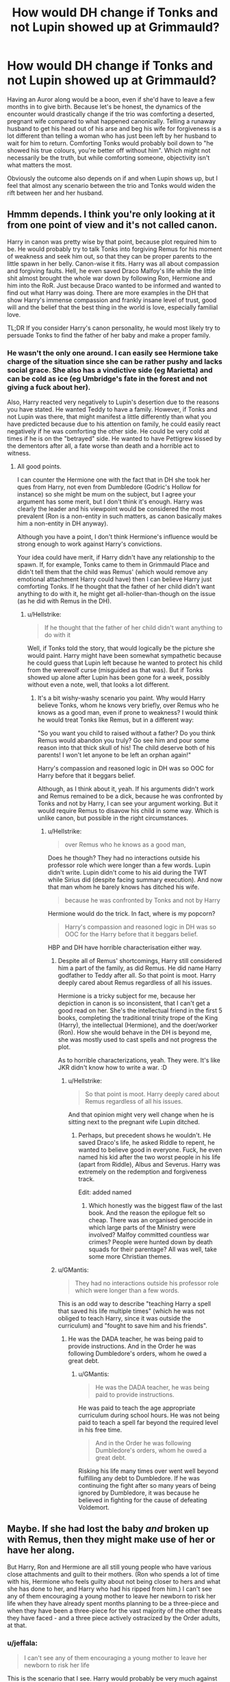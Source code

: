 #+TITLE: How would DH change if Tonks and not Lupin showed up at Grimmauld?

* How would DH change if Tonks and not Lupin showed up at Grimmauld?
:PROPERTIES:
:Author: Hellstrike
:Score: 28
:DateUnix: 1571163289.0
:DateShort: 2019-Oct-15
:FlairText: Discussion
:END:
Having an Auror along would be a boon, even if she'd have to leave a few months in to give birth. Because let's be honest, the dynamics of the encounter would drastically change if the trio was comforting a deserted, pregnant wife compared to what happened canonically. Telling a runaway husband to get his head out of his arse and beg his wife for forgiveness is a lot different than telling a woman who has just been left by her husband to wait for him to return. Comforting Tonks would probably boil down to "he showed his true colours, you're better off without him". Which might not necessarily be the truth, but while comforting someone, objectivity isn't what matters the most.

Obviously the outcome also depends on if and when Lupin shows up, but I feel that almost any scenario between the trio and Tonks would widen the rift between her and her husband.


** Hmmm depends. I think you're only looking at it from one point of view and it's not called canon.

Harry in canon was pretty wise by that point, because plot required him to be. He would probably try to talk Tonks into forgiving Remus for his moment of weakness and seek him out, so that they can be proper parents to the little spawn in her belly. Canon-wise it fits. Harry was all about compassion and forgiving faults. Hell, he even saved Draco Malfoy's life while the little shit almost brought the whole war down by following Ron, Hermione and him into the RoR. Just because Draco wanted to be informed and wanted to find out what Harry was doing. There are more examples in the DH that show Harry's immense compassion and frankly insane level of trust, good will and the belief that the best thing in the world is love, especially familial love.

TL;DR If you consider Harry's canon personality, he would most likely try to persuade Tonks to find the father of her baby and make a proper family.
:PROPERTIES:
:Author: muleGwent
:Score: 22
:DateUnix: 1571169453.0
:DateShort: 2019-Oct-15
:END:

*** He wasn't the only one around. I can easily see Hermione take charge of the situation since she can be rather pushy and lacks social grace. She also has a vindictive side (eg Marietta) and can be cold as ice (eg Umbridge's fate in the forest and not giving a fuck about her).

Also, Harry reacted very negatively to Lupin's desertion due to the reasons you have stated. He wanted Teddy to have a family. However, if Tonks and not Lupin was there, that might manifest a little differently than what you have predicted because due to his attention on family, he could easily react negatively if he was comforting the other side. He could be very cold at times if he is on the "betrayed" side. He wanted to have Pettigrew kissed by the dementors after all, a fate worse than death and a horrible act to witness.
:PROPERTIES:
:Author: Hellstrike
:Score: 6
:DateUnix: 1571170115.0
:DateShort: 2019-Oct-15
:END:

**** All good points.

I can counter the Hermione one with the fact that in DH she took her ques from Harry, not even from Dumbledore (Godric's Hollow for instance) so she might be mum on the subject, but I agree your argument has some merit, but I don't think it's enough. Harry was clearly the leader and his viewpoint would be considered the most prevalent (Ron is a non-entity in such matters, as canon basically makes him a non-entity in DH anyway).

Although you have a point, I don't think Hermione's influence would be strong enough to work against Harry's convictions.

Your idea could have merit, if Harry didn't have any relationship to the spawn. If, for example, Tonks came to them in Grimmauld Place and didn't tell them that the child was Remus' (which would remove any emotional attachment Harry could have) then I can believe Harry just comforting Tonks. If he thought that the father of her child didn't want anything to do with it, he might get all-holier-than-though on the issue (as he did with Remus in the DH).
:PROPERTIES:
:Author: muleGwent
:Score: 8
:DateUnix: 1571170693.0
:DateShort: 2019-Oct-15
:END:

***** u/Hellstrike:
#+begin_quote
  If he thought that the father of her child didn't want anything to do with it
#+end_quote

Well, if Tonks told the story, that would logically be the picture she would paint. Harry might have been somewhat sympathetic because he could guess that Lupin left because he wanted to protect his child from the werewolf curse (misguided as that was). But if Tonks showed up alone after Lupin has been gone for a week, possibly without even a note, well, that looks a lot different.
:PROPERTIES:
:Author: Hellstrike
:Score: 3
:DateUnix: 1571173557.0
:DateShort: 2019-Oct-16
:END:

****** It's a bit wishy-washy scenario you paint. Why would Harry believe Tonks, whom he knows very briefly, over Remus who he knows as a good man, even if prone to weakness? I would think he would treat Tonks like Remus, but in a different way:

"So you want you child to raised without a father? Do you think Remus would abandon you truly? Go see him and pour some reason into that thick skull of his! The child deserve both of his parents! I won't let anyone to be left an orphan again!"

Harry's compassion and reasoned logic in DH was so OOC for Harry before that it beggars belief.

Although, as I think about it, yeah. If his arguments didn't work and Remus remained to be a dick, because he was confronted by Tonks and not by Harry, I can see your argument working. But it would require Remus to disavow his child in some way. Which is unlike canon, but possible in the right circumstances.
:PROPERTIES:
:Author: muleGwent
:Score: 8
:DateUnix: 1571174042.0
:DateShort: 2019-Oct-16
:END:

******* u/Hellstrike:
#+begin_quote
  over Remus who he knows as a good man,
#+end_quote

Does he though? They had no interactions outside his professor role which were longer than a few words. Lupin didn't write. Lupin didn't come to his aid during the TWT while Sirius did (despite facing summary execution). And now that man whom he barely knows has ditched his wife.

#+begin_quote
  because he was confronted by Tonks and not by Harry
#+end_quote

Hermione would do the trick. In fact, where is my popcorn?

#+begin_quote
  Harry's compassion and reasoned logic in DH was so OOC for the Harry before that it beggars belief.
#+end_quote

HBP and DH have horrible characterisation either way.
:PROPERTIES:
:Author: Hellstrike
:Score: 6
:DateUnix: 1571174637.0
:DateShort: 2019-Oct-16
:END:

******** Despite all of Remus' shortcomings, Harry still considered him a part of the family, as did Remus. He did name Harry godfather to Teddy after all. So that point is moot. Harry deeply cared about Remus regardless of all his issues.

Hermione is a tricky subject for me, because her depiction in canon is so inconsistent, that I can't get a good read on her. She's the intellectual friend in the first 5 books, completing the traditional trinity trope of the King (Harry), the intellectual (Hermione), and the doer/worker (Ron). How she would behave in the DH is beyond me, she was mostly used to cast spells and not progress the plot.

As to horrible characterizations, yeah. They were. It's like JKR didn't know how to write a war. :D
:PROPERTIES:
:Author: muleGwent
:Score: 7
:DateUnix: 1571175059.0
:DateShort: 2019-Oct-16
:END:

********* u/Hellstrike:
#+begin_quote
  So that point is moot. Harry deeply cared about Remus regardless of all his issues.
#+end_quote

And that opinion might very well change when he is sitting next to the pregnant wife Lupin ditched.
:PROPERTIES:
:Author: Hellstrike
:Score: 2
:DateUnix: 1571175664.0
:DateShort: 2019-Oct-16
:END:

********** Perhaps, but precedent shows he wouldn't. He saved Draco's life, he asked Riddle to repent, he wanted to believe good in everyone. Fuck, he even named his kid after the two worst people in his life (apart from Riddle), Albus and Severus. Harry was extremely on the redemption and forgiveness track.

Edit: added named
:PROPERTIES:
:Author: muleGwent
:Score: 4
:DateUnix: 1571175823.0
:DateShort: 2019-Oct-16
:END:

*********** Which honestly was the biggest flaw of the last book. And the reason the epilogue felt so cheap. There was an organised genocide in which large parts of the Ministry were involved? Malfoy committed countless war crimes? People were hunted down by death squads for their parentage? All was well, take some more Christian themes.
:PROPERTIES:
:Author: Hellstrike
:Score: 3
:DateUnix: 1571186000.0
:DateShort: 2019-Oct-16
:END:


******** u/GMantis:
#+begin_quote
  They had no interactions outside his professor role which were longer than a few words.
#+end_quote

This is an odd way to describe "teaching Harry a spell that saved his life multiple times" (which he was not obliged to teach Harry, since it was outside the curriculum) and "fought to save him and his friends".
:PROPERTIES:
:Author: GMantis
:Score: 3
:DateUnix: 1572777457.0
:DateShort: 2019-Nov-03
:END:

********* He was the DADA teacher, he was being paid to provide instructions. And in the Order he was following Dumbledore's orders, whom he owed a great debt.
:PROPERTIES:
:Author: Hellstrike
:Score: 1
:DateUnix: 1572777866.0
:DateShort: 2019-Nov-03
:END:

********** u/GMantis:
#+begin_quote
  He was the DADA teacher, he was being paid to provide instructions.
#+end_quote

He was paid to teach the age appropriate curriculum during school hours. He was not being paid to teach a spell far beyond the required level in his free time.

#+begin_quote
  And in the Order he was following Dumbledore's orders, whom he owed a great debt.
#+end_quote

Risking his life many times over went well beyond fulfilling any debt to Dumbledore. If he was continuing the fight after so many years of being ignored by Dumbledore, it was because he believed in fighting for the cause of defeating Voldemort.
:PROPERTIES:
:Author: GMantis
:Score: 3
:DateUnix: 1572780587.0
:DateShort: 2019-Nov-03
:END:


** Maybe. If she had lost the baby /and/ broken up with Remus, then they might make use of her or have her along.

But Harry, Ron and Hermione are all still young people who have various close attachments and guilt to their mothers. (Ron who spends a lot of time with his, Hermione who feels guilty about not being closer to hers and what she has done to her, and Harry who had his ripped from him.) I can't see any of them encouraging a young mother to leave her newborn to risk her life when they have already spent months planning to be a three-piece and when they have been a three-piece for the vast majority of the other threats they have faced - and a three piece actively ostracized by the Order adults, at that.
:PROPERTIES:
:Author: 360Saturn
:Score: 5
:DateUnix: 1571179808.0
:DateShort: 2019-Oct-16
:END:

*** u/jeffala:
#+begin_quote
  I can't see any of them encouraging a young mother to leave her newborn to risk her life
#+end_quote

This is the scenario that I see. Harry would probably be very much against her volunteering to traipse across England looking for bits of Voldemort's soul while simultaneously dodging death squads.
:PROPERTIES:
:Author: jeffala
:Score: 6
:DateUnix: 1571180620.0
:DateShort: 2019-Oct-16
:END:

**** We aren't talking about leaving Teddy behind. Teddy wouldn't be born for another 7 months. And his future depended on the success of Harry, so joining him is the safest way to ensure that he won't grow up in Azkaban or randomly killed. At least until the end of winter, Tonks would be a boon for them. She can always leave if the stakes get too high or if she is too far along to be useful.
:PROPERTIES:
:Author: Hellstrike
:Score: 1
:DateUnix: 1571186881.0
:DateShort: 2019-Oct-16
:END:


*** u/Hellstrike:
#+begin_quote
  I can't see any of them encouraging a young mother to leave her newborn
#+end_quote

I didn't know that you had a newborn two months into a pregnancy. We are talking about September 1997, not May 1998.
:PROPERTIES:
:Author: Hellstrike
:Score: 1
:DateUnix: 1571183148.0
:DateShort: 2019-Oct-16
:END:

**** Well then, does she know she's pregnant yet? If not then that changes things. If yes, then she's already a mother and the same thing is in play - with the added risk of the child being killed too if she were to die.
:PROPERTIES:
:Author: 360Saturn
:Score: 4
:DateUnix: 1571187517.0
:DateShort: 2019-Oct-16
:END:

***** The child is doomed if Harry doesn't win. So the safest choice for the child would be to help Harry for as long as that is possible. What's better, take a gamble where the child might die or have ot grow up only to be executed at the whims of a government already running a racial cleansing? Because the trios odds weren't looking good.
:PROPERTIES:
:Author: Hellstrike
:Score: 1
:DateUnix: 1571187750.0
:DateShort: 2019-Oct-16
:END:

****** Well, no, the safest thing is for the mother and child to sit this one out until the child is born, at which point the mother begins to help.
:PROPERTIES:
:Author: ForwardDiscussion
:Score: 3
:DateUnix: 1571251079.0
:DateShort: 2019-Oct-16
:END:


** I think DH would be almost the same, because I don't think they'd let Tonks come along. Harry already tried to convince Ron and Hermione not to join him at first because he didn't want to put his friends in danger. As useful as having an auror along would be, I doubt Harry could justify endangering a pregnant woman and her unborn child.

If Tonks were to suggest she join the group, Harry would think it was a good idea for a second, and then realize that he was asking a pregnant woman to go on a mission that would likely end in her death. The group would regretfully refuse Tonks' offer of help, and encourage her to go home, knowing full well that they were passing up a valuable resource.

Since Lupin didn't get the chance to get yelled at by Harry, it's reasonably likely that he wouldn't go back to Tonks. The first time they see each other might even be at the Battle of Hogwarts, which now gets additional family drama as Percy returns at the same time.
:PROPERTIES:
:Score: 6
:DateUnix: 1571174272.0
:DateShort: 2019-Oct-16
:END:

*** u/Hellstrike:
#+begin_quote
  I doubt Harry could justify endangering a pregnant woman and her unborn child.
#+end_quote

They were endangered either way. Death Squads roamed the land. Umbridge was running the racial hygiene committee, which deported people if found guilty. Tonks' (and Lupin's) best bet at ensuring their child's future was to fight, as odd as that might sound.

#+begin_quote
  and encourage her to go home,
#+end_quote

That does not mean that she would leave. What would they do, throw her out of the front door where Death Eaters are waiting?
:PROPERTIES:
:Author: Hellstrike
:Score: -2
:DateUnix: 1571175580.0
:DateShort: 2019-Oct-16
:END:

**** He knows it's dangerous in Magical Britain at the time. But it's more dangerous to directly associate with him.

Harry wants to protect the people he loves, and to do so he tries to push them away. We see this time and time again. He broke up with Ginny to keep her safe. When he was told the Polyjuice plan, he didn't like it at all and didn't want his friends to risk their lives for him. When he arrived at the Weasley's in DH, he wanted to leave immediately because his very presence was putting them in danger. He initially wanted to go Horcrux hunting alone, because he didn't want to put Ron and Hermione in danger.

#+begin_quote
  That does not mean that she would leave. What would they do, throw her out of the front door where Death Eaters are waiting?
#+end_quote

I highly doubt Tonks wouldn't leave. If she insisted, the group would likely tell her that Dumbledore wanted it that way, that it had to be just them. If Harry said that he needed to do something that Dumbledore ordered him to do, and that Tonks couldn't help, I think Tonks would acquiesce. The Order still greatly trusted Dumbledore's judgement even though he was apparently wrong about Snape.
:PROPERTIES:
:Score: 3
:DateUnix: 1571177180.0
:DateShort: 2019-Oct-16
:END:

***** I feel like you can easily justify a break with previous doctrine after the horrendous flight from Privet Drive. Their plan betrayed, Moody dead, Dumbledore's plans and judgement proven wrong at least 4 times (Sirius and Pettigrew in 81, keeping Harry dark in 95/6, Malfoy's harmlessness and Snape's loyalty) and the remaining Order useless or neutralised. And Lupin's desertion as a more personal one.

It would be easy to argue for Tonks to join them. Here are just two possible arguments:

"So only you can defeat Voldemort. Alright. But my child's future depends on your success, and I could undoubtedly help you. If you fail, I will still be killed. So the safest thing to do for my child is to join you, as you are the key to my child's future."

"So you want me to go back home and hope that you succeed in your mission? So I shouldn't fight for my child's future but rely on a plan made by a man who was wrong more often than right?"
:PROPERTIES:
:Author: Hellstrike
:Score: 1
:DateUnix: 1571186771.0
:DateShort: 2019-Oct-16
:END:

****** How about "We don't want to take a heavily pregnant woman camping with us?"
:PROPERTIES:
:Author: ForwardDiscussion
:Score: 3
:DateUnix: 1571251009.0
:DateShort: 2019-Oct-16
:END:

******* They did not plan on the camping trip. Nor is two months heavily pregnant. It doesn't even show at that stage yet.
:PROPERTIES:
:Author: Hellstrike
:Score: 1
:DateUnix: 1571251259.0
:DateShort: 2019-Oct-16
:END:

******** But she's going to be heavily pregnant. Also, Harry, at least, knew they'd be traveling.
:PROPERTIES:
:Author: ForwardDiscussion
:Score: 5
:DateUnix: 1571252262.0
:DateShort: 2019-Oct-16
:END:

********* u/Hellstrike:
#+begin_quote
  But she's going to be heavily pregnant
#+end_quote

She can always leave

#+begin_quote
  knew they'd be traveling
#+end_quote

They could have just as easily based the search out of Grimmauld.
:PROPERTIES:
:Author: Hellstrike
:Score: 1
:DateUnix: 1571252801.0
:DateShort: 2019-Oct-16
:END:

********** u/ForwardDiscussion:
#+begin_quote
  She can always leave
#+end_quote

Fair. I don't really know how physically capable two-month pregnant women are, I guess. Would slumming it hurt the baby?

#+begin_quote
  They could have just as easily based the search out of Grimmauld.
#+end_quote

Death Eaters were waiting outside. They know the area it should be in.
:PROPERTIES:
:Author: ForwardDiscussion
:Score: 4
:DateUnix: 1571254319.0
:DateShort: 2019-Oct-16
:END:

*********** u/Hellstrike:
#+begin_quote
  Death Eaters were waiting outside. They know the area it should be in
#+end_quote

Well, they can enjoy the scenery for a long time, that won't get them in.

#+begin_quote
  Would slumming it hurt the baby?
#+end_quote

Not more than falling down the stairs or getting into a car accident. Yet you don't see pregnant women being banned from staircases or public roads.
:PROPERTIES:
:Author: Hellstrike
:Score: 2
:DateUnix: 1571260228.0
:DateShort: 2019-Oct-17
:END:

************ u/ForwardDiscussion:
#+begin_quote
  Well, they can enjoy the scenery for a long time, that won't get them in.
#+end_quote

Staying inside also won't kill Voldemort. Also, they only need to capture and break any member of the Order (including Mundungus) in order to get in, because all of the Order are Secret Keepers at this point.

#+begin_quote
  Yet you don't see pregnant women being banned from staircases or public roads.
#+end_quote

They don't sign up for car crashes or agree to fall down the stairs too often, either, though.
:PROPERTIES:
:Author: ForwardDiscussion
:Score: 2
:DateUnix: 1571260914.0
:DateShort: 2019-Oct-17
:END:
